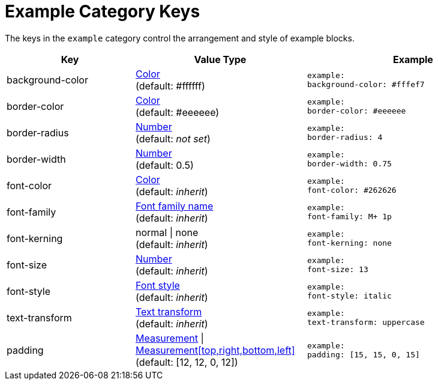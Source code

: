 = Example Category Keys
:navtitle: Example

The keys in the `example` category control the arrangement and style of example blocks.

[#key-prefix-example,cols="3,4,5l"]
|===
|Key |Value Type |Example

|background-color
|xref:color.adoc[Color] +
(default: #ffffff)
|example:
background-color: #fffef7

|border-color
|xref:color.adoc[Color] +
(default: #eeeeee)
|example:
border-color: #eeeeee

|border-radius
|xref:language.adoc#values[Number] +
(default: _not set_)
|example:
border-radius: 4

|border-width
|xref:language.adoc#values[Number] +
(default: 0.5)
|example:
border-width: 0.75

|font-color
|xref:color.adoc[Color] +
(default: _inherit_)
|example:
font-color: #262626

|font-family
|xref:font.adoc[Font family name] +
(default: _inherit_)
|example:
font-family: M+ 1p

|font-kerning
|normal {vbar} none +
(default: _inherit_)
|example:
font-kerning: none

|font-size
|xref:language.adoc#values[Number] +
(default: _inherit_)
|example:
font-size: 13

|font-style
|xref:text.adoc#font-style[Font style] +
(default: _inherit_)
|example:
font-style: italic

|text-transform
|xref:text.adoc#transform[Text transform] +
(default: _inherit_)
|example:
text-transform: uppercase

|padding
|xref:measurement-units.adoc[Measurement] {vbar} xref:measurement-units.adoc[Measurement[top,right,bottom,left\]] +
(default: [12, 12, 0, 12])
|example:
padding: [15, 15, 0, 15]
|===
